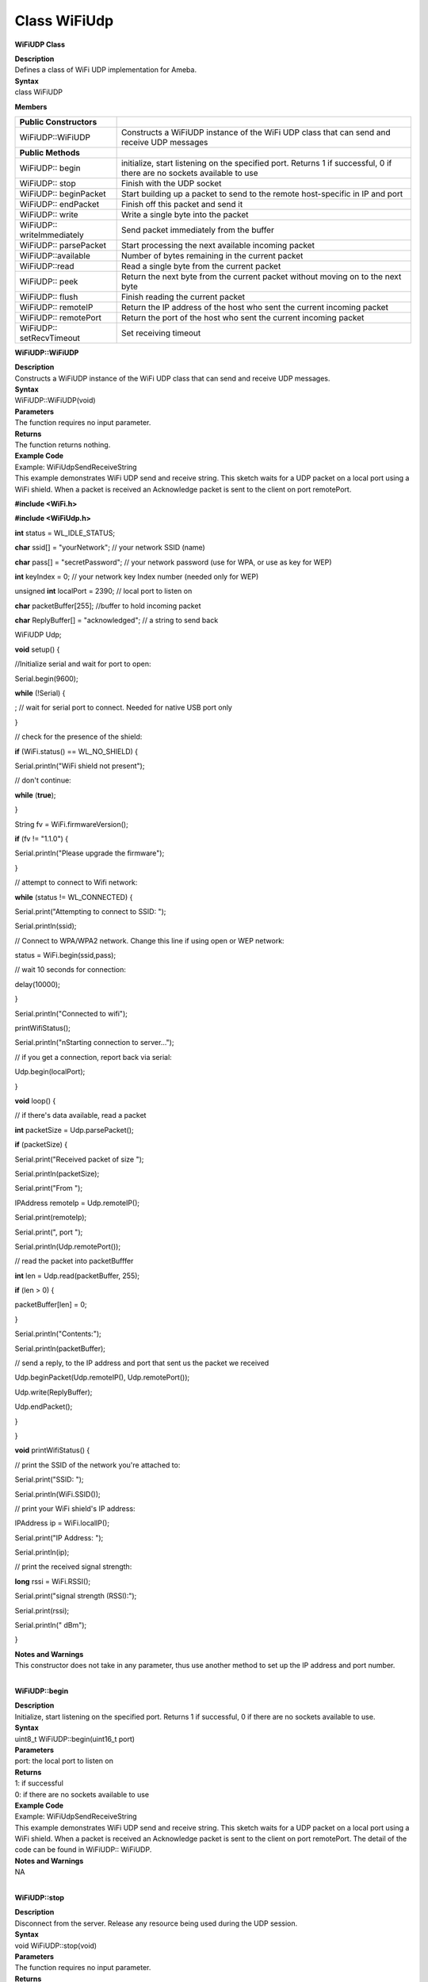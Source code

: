 Class WiFiUdp
===============
**WiFiUDP Class**

| **Description**
| Defines a class of WiFi UDP implementation for Ameba.

| **Syntax**
| class WiFiUDP

**Members**

+----------------------------+----------------------------------------+
| **Public Constructors**    |                                        |
+============================+========================================+
| WiFiUDP::WiFiUDP           | Constructs a WiFiUDP instance of the   |
|                            | WiFi UDP class that can send and       |
|                            | receive UDP messages                   |
+----------------------------+----------------------------------------+
| **Public Methods**         |                                        |
+----------------------------+----------------------------------------+
| WiFiUDP:: begin            | initialize, start listening on the     |
|                            | specified port. Returns 1 if           |
|                            | successful, 0 if there are no sockets  |
|                            | available to use                       |
+----------------------------+----------------------------------------+
| WiFiUDP:: stop             | Finish with the UDP socket             |
+----------------------------+----------------------------------------+
| WiFiUDP:: beginPacket      | Start building up a packet to send to  |
|                            | the remote host-specific in IP and     |
|                            | port                                   |
+----------------------------+----------------------------------------+
| WiFiUDP:: endPacket        | Finish off this packet and send it     |
+----------------------------+----------------------------------------+
| WiFiUDP:: write            | Write a single byte into the packet    |
+----------------------------+----------------------------------------+
| WiFiUDP:: writeImmediately | Send packet immediately from the       |
|                            | buffer                                 |
+----------------------------+----------------------------------------+
| WiFiUDP:: parsePacket      | Start processing the next available    |
|                            | incoming packet                        |
+----------------------------+----------------------------------------+
| WiFiUDP::available         | Number of bytes remaining in the       |
|                            | current packet                         |
+----------------------------+----------------------------------------+
| WiFiUDP::read              | Read a single byte from the current    |
|                            | packet                                 |
+----------------------------+----------------------------------------+
| WiFiUDP:: peek             | Return the next byte from the current  |
|                            | packet without moving on to the next   |
|                            | byte                                   |
+----------------------------+----------------------------------------+
| WiFiUDP:: flush            | Finish reading the current packet      |
+----------------------------+----------------------------------------+
| WiFiUDP:: remoteIP         | Return the IP address of the host who  |
|                            | sent the current incoming packet       |
+----------------------------+----------------------------------------+
| WiFiUDP:: remotePort       | Return the port of the host who sent   |
|                            | the current incoming packet            |
+----------------------------+----------------------------------------+
| WiFiUDP:: setRecvTimeout   | Set receiving timeout                  |
+----------------------------+----------------------------------------+

**WiFiUDP::WiFiUDP**

| **Description**
| Constructs a WiFiUDP instance of the WiFi UDP class that can send and
  receive UDP messages.

| **Syntax**
| WiFiUDP::WiFiUDP(void)

| **Parameters**
| The function requires no input parameter.

| **Returns**
| The function returns nothing.

| **Example Code**
| Example: WiFiUdpSendReceiveString
| This example demonstrates WiFi UDP send and receive string. This
  sketch waits for a UDP packet on a local port using a WiFi shield.
  When a packet is received an Acknowledge packet is sent to the client
  on port remotePort.

**#include <WiFi.h>**

**#include <WiFiUdp.h>**

**int** status = WL_IDLE_STATUS;

**char** ssid[] = "yourNetwork"; // your network SSID (name)

**char** pass[] = "secretPassword"; // your network password (use for
WPA, or use as key for WEP)

**int** keyIndex = 0; // your network key Index number (needed only for
WEP)

unsigned **int** localPort = 2390; // local port to listen on

**char** packetBuffer[255]; //buffer to hold incoming packet

**char** ReplyBuffer[] = "acknowledged"; // a string to send back

WiFiUDP Udp;

**void** setup() {

//Initialize serial and wait for port to open:

Serial.begin(9600);

**while** (!Serial) {

; // wait for serial port to connect. Needed for native USB port only

}

// check for the presence of the shield:

**if** (WiFi.status() == WL_NO_SHIELD) {

Serial.println("WiFi shield not present");

// don't continue:

**while** (**true**);

}

String fv = WiFi.firmwareVersion();

**if** (fv != "1.1.0") {

Serial.println("Please upgrade the firmware");

}

// attempt to connect to Wifi network:

**while** (status != WL_CONNECTED) {

Serial.print("Attempting to connect to SSID: ");

Serial.println(ssid);

// Connect to WPA/WPA2 network. Change this line if using open or WEP
network:

status = WiFi.begin(ssid,pass);

// wait 10 seconds for connection:

delay(10000);

}

Serial.println("Connected to wifi");

printWifiStatus();

Serial.println("\nStarting connection to server...");

// if you get a connection, report back via serial:

Udp.begin(localPort);

}

**void** loop() {

// if there's data available, read a packet

**int** packetSize = Udp.parsePacket();

**if** (packetSize) {

Serial.print("Received packet of size ");

Serial.println(packetSize);

Serial.print("From ");

IPAddress remoteIp = Udp.remoteIP();

Serial.print(remoteIp);

Serial.print(", port ");

Serial.println(Udp.remotePort());

// read the packet into packetBufffer

**int** len = Udp.read(packetBuffer, 255);

**if** (len > 0) {

packetBuffer[len] = 0;

}

Serial.println("Contents:");

Serial.println(packetBuffer);

// send a reply, to the IP address and port that sent us the packet we
received

Udp.beginPacket(Udp.remoteIP(), Udp.remotePort());

Udp.write(ReplyBuffer);

Udp.endPacket();

}

}

**void** printWifiStatus() {

// print the SSID of the network you're attached to:

Serial.print("SSID: ");

Serial.println(WiFi.SSID());

// print your WiFi shield's IP address:

IPAddress ip = WiFi.localIP();

Serial.print("IP Address: ");

Serial.println(ip);

// print the received signal strength:

**long** rssi = WiFi.RSSI();

Serial.print("signal strength (RSSI):");

Serial.print(rssi);

Serial.println(" dBm");

}

| **Notes and Warnings**
| This constructor does not take in any parameter, thus use another
  method to set up the IP address and port number.
|  

**WiFiUDP::begin**

| **Description**
| Initialize, start listening on the specified port. Returns 1 if
  successful, 0 if there are no sockets available to use.

| **Syntax**
| uint8_t WiFiUDP::begin(uint16_t port)

| **Parameters**
| port: the local port to listen on

| **Returns**
| 1: if successful
| 0: if there are no sockets available to use

| **Example Code**
| Example: WiFiUdpSendReceiveString
| This example demonstrates WiFi UDP send and receive string. This
  sketch waits for a UDP packet on a local port using a WiFi shield.
  When a packet is received an Acknowledge packet is sent to the client
  on port remotePort. The detail of the code can be found in WiFiUDP::
  WiFiUDP.

| **Notes and Warnings**
| NA
|  

**WiFiUDP::stop**

| **Description**
| Disconnect from the server. Release any resource being used during the
  UDP session.

| **Syntax**
| void WiFiUDP::stop(void)

| **Parameters**
| The function requires no input parameter.

| **Returns**
| The function returns nothing.

| **Example Code**
| NA

| **Notes and Warnings**
| NA
|  

**WiFiUDP::beginPacket**

| **Description**
| Start building up a packet to send to the remote host-specific in IP
  and port.

| **Syntax**
| int WiFiUDP::beginPacket(const char \*host, uint16_t port)
| int WiFiUDP::beginPacket(IPAddress ip, uint16_t port)

| **Parameters**
| host: hostname
| port: port number
| ip: IP address

| **Returns**
| 1: if successful
| 0: if there was a problem with the supplied IP address or port

| **Example Code**
| Example: WiFiUdpSendReceiveString
| This example demonstrates WiFi UDP send and receive string. This
  sketch waits for a UDP packet on a local port using a WiFi shield.
  When a packet is received an Acknowledge packet is sent to the client
  on port remotePort. The detail of the code can be found in WiFiUDP::
  WiFiUDP.

| **Notes and Warnings**
| NA
|  

**WiFiUDP::endPacket**

| **Description**
| Finish off this packet and send it

| **Syntax**
| int WiFiUDP::endPacket(void)

| **Parameters**
| The function requires no input parameter.

| **Returns**
| 1: if the packet was sent successfully
| 0: if there was an error

| **Example Code**
| Example: WiFiUdpSendReceiveString
| This example demonstrates WiFi UDP send and receive string. This
  sketch waits for a UDP packet on a local port using a WiFi shield.
  When a packet is received an Acknowledge packet is sent to the client
  on port remotePort. The detail of the code can be found in WiFiUDP::
  WiFiUDP.

| **Notes and Warnings**
| NA
|  

**WiFiUDP::write**

| **Description**
| Write a single byte into the packet.

| **Syntax**
| size_t WiFiUDP::write(uint8_t byte)
| size_t WiFiUDP::write(const uint8_t \*buffer, size_t size)

| **Parameters**
| byte: the outgoing byte
| buffer: the outgoing message
| size: the size of the buffer

| **Returns**
| single-byte into the packet
| bytes size from the buffer into the packet

| **Example Code**
| Example: WiFiUdpSendReceiveString
| This example demonstrates WiFi UDP send and receive string. This
  sketch waits for a UDP packet on a local port using a WiFi shield.
  When a packet is received an Acknowledge packet is sent to the client
  on port remotePort. The detail of the code can be found in WiFiUDP::
  WiFiUDP.

| **Notes and Warnings**
| NA
|  

**WiFiUDP::writeImmediately**

| **Description**
| Send packet immediately from the buffer

| **Syntax**
| size_t WiFiUDP::writeImmediately(const uint8_t \*buffer, size_t size)

| **Parameters**
| buffer: the outgoing message
| size: the size of the buffer

| **Returns**
| single-byte into the packet
| bytes size from the buffer into the packet

| **Example Code**
| NA

| **Notes and Warnings**
| NA
|  

**WiFiUDP::parsePacket**

| **Description**
| Start processing the next available incoming packet

| **Syntax**
| int WiFiUDP::parsePacket(void)

| **Parameters**
| The function requires no input parameter.

| **Returns**
| The function returns the size of the packet in bytes or returns “0:”
  if no packets are available.

| **Example Code**
| Example: WiFiUdpSendReceiveString

| **Notes and Warnings**
| NA
|  

**WiFiUDP::available**

| **Description**
| Number of bytes remaining in the current packet.

| **Syntax**
| int WiFiUDP::available(void)

| **Parameters**
| The function requires no input parameter.

| **Returns**
| the number of bytes available in the current packet
| 0: if parsePacket hasn’t been called yet

| **Example Code**
| NA

| **Notes and Warnings**
| NA
|  

**WiFiUDP::read**

| **Description**
| Read a single byte from the current packet

| **Syntax**
| int WiFiUDP::read()
| int WiFiUDP::read(unsigned char\* buffer, size_t len)

| **Parameters**
| buffer: buffer to hold incoming packets (char*)
| len: maximum size of the buffer (int)

| **Returns**
| size: the size of the buffer
| -1: if no buffer is available

| **Example Code**
| Example: WiFiUdpSendReceiveString
| his example demonstrates WiFi UDP send and receive string. This sketch
  waits for a UDP packet on a local port using a WiFi shield. When a
  packet is received an Acknowledge packet is sent to the client on port
  remotePort. The detail of the code can be found in WiFiUDP:: WiFiUDP.

| **Notes and Warnings**
| NA
|  

**WiFiUDP::peek**

| **Description**
| Return the next byte from the current packet without moving on to the
  next byte

| **Syntax**
| int WiFiUDP::peek(void)

| **Parameters**
| The function requires no input parameter.

| **Returns**
| b: the next byte or character
| -1: if none is available

| **Example Code**
| NA

| **Notes and Warnings**
| NA
|  

**WiFiUDP::flush**

| **Description**
| Finish reading the current packet

| **Syntax**
| void WiFiUDP::flush(void)

| **Parameters**
| The function requires no input parameter.

| **Returns**
| The function returns nothing.

| **Example Code**
| NA

| **Notes and Warnings**
| NA
|  

**WiFiUDP::remoteIP**

| **Description**
| Return the IP address of the host who sent the current incoming packet

| **Syntax**
| IPAddress WiFiUDP::remoteIP(void)

| **Parameters**
| The function requires no input parameter.

| **Returns**
| IP address connecting to

| **Example Code**
| Example: WiFiUdpSendReceiveString
| This example demonstrates WiFi UDP send and receive string. This
  sketch waits for a UDP packet on a local port using a WiFi shield.
  When a packet is received an Acknowledge packet is sent to the client
  on port remotePort. The detail of the code can be found in WiFiUDP::
  WiFiUDP.

| **Notes and Warnings**
| NA
|  

**WiFiUDP::remotePort**

| **Description**
| Return the port of the host who sent the current incoming packet

| **Syntax**
| uint16_t WiFiUDP::remotePort(void)

| **Parameters**
| The function requires no input parameter.

| **Returns**
| The remote port connecting to

| **Example Code**
| Example: WiFiUdpSendReceiveString
| This example demonstrates WiFi UDP send and receive string. This
  sketch waits for a UDP packet on a local port using a WiFi shield.
  When a packet is received an Acknowledge packet is sent to the client
  on port remotePort. The detail of the code can be found in WiFiUDP::
  WiFiUDP.

| **Notes and Warnings**
| NA
|  

**WiFiUDP::setRecvTimeout**

| **Description**
| Set receiving timeout

| **Syntax**
| void WiFiUDP::setRecvTimeout(int timeout)

| **Parameters**
| timeout in seconds

| **Returns**
| The function returns nothing.

| **Example Code**
| NA

| **Notes and Warnings**
| NA
